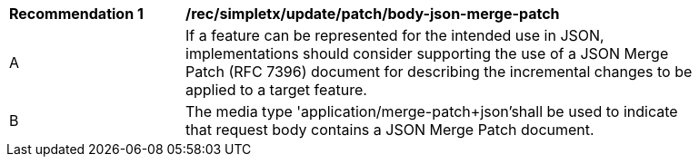 [[rec_update_patch_body-json-merge-patch]]
[width="90%",cols="2,6a"]
|===
^|*Recommendation {counter:rec-id}* |*/rec/simpletx/update/patch/body-json-merge-patch*
^|A |If a feature can be represented for the intended use in JSON, implementations should consider supporting the use of a JSON Merge Patch (RFC 7396) document for describing the incremental changes to be applied to a target feature.
^|B |The media type 'application/merge-patch+json'shall be used to indicate that request body contains a JSON Merge Patch document.
|===
